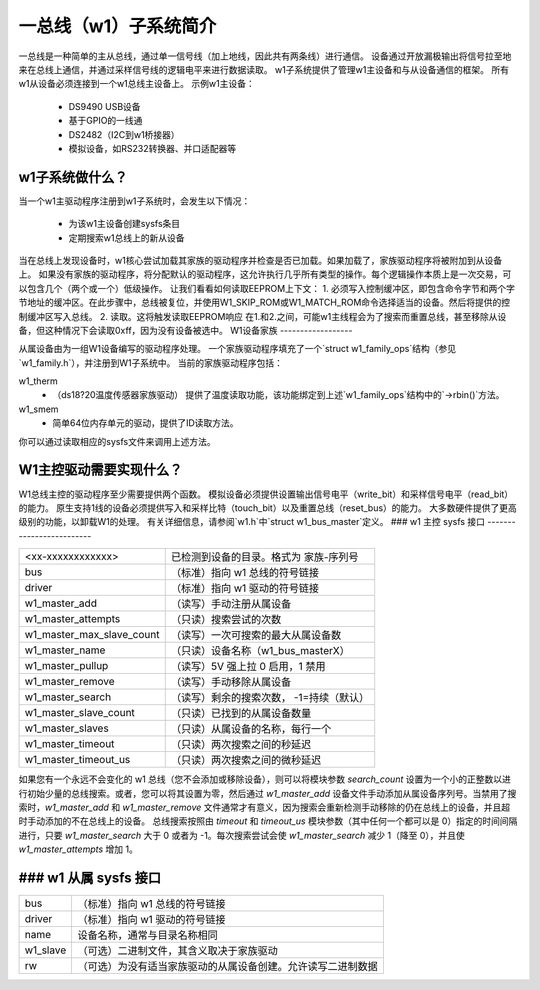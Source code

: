 ======================
一总线（w1）子系统简介
======================

一总线是一种简单的主从总线，通过单一信号线（加上地线，因此共有两条线）进行通信。
设备通过开放漏极输出将信号拉至地来在总线上通信，并通过采样信号线的逻辑电平来进行数据读取。
w1子系统提供了管理w1主设备和与从设备通信的框架。
所有w1从设备必须连接到一个w1总线主设备上。
示例w1主设备：

    - DS9490 USB设备
    - 基于GPIO的一线通
    - DS2482（I2C到w1桥接器）
    - 模拟设备，如RS232转换器、并口适配器等

w1子系统做什么？
------------------

当一个w1主驱动程序注册到w1子系统时，会发生以下情况：

 - 为该w1主设备创建sysfs条目
 - 定期搜索w1总线上的新从设备

当在总线上发现设备时，w1核心尝试加载其家族的驱动程序并检查是否已加载。如果加载了，家族驱动程序将被附加到从设备上。
如果没有家族的驱动程序，将分配默认的驱动程序，这允许执行几乎所有类型的操作。每个逻辑操作本质上是一次交易，可以包含几个（两个或一个）低级操作。
让我们看看如何读取EEPROM上下文：
1. 必须写入控制缓冲区，即包含命令字节和两个字节地址的缓冲区。在此步骤中，总线被复位，并使用W1_SKIP_ROM或W1_MATCH_ROM命令选择适当的设备。然后将提供的控制缓冲区写入总线。
2. 读取。这将触发读取EEPROM响应
在1.和2.之间，可能w1主线程会为了搜索而重置总线，甚至移除从设备，但这种情况下会读取0xff，因为没有设备被选中。
W1设备家族
------------------

从属设备由为一组W1设备编写的驱动程序处理。
一个家族驱动程序填充了一个`struct w1_family_ops`结构（参见`w1_family.h`），并注册到W1子系统中。
当前的家族驱动程序包括：

w1_therm
  - （ds18?20温度传感器家族驱动）
    提供了温度读取功能，该功能绑定到上述`w1_family_ops`结构中的`->rbin()`方法。
w1_smem
  - 简单64位内存单元的驱动，提供了ID读取方法。
你可以通过读取相应的sysfs文件来调用上述方法。

W1主控驱动需要实现什么？
-----------------------------------------------

W1总线主控的驱动程序至少需要提供两个函数。
模拟设备必须提供设置输出信号电平（write_bit）和采样信号电平（read_bit）的能力。
原生支持1线的设备必须提供写入和采样比特（touch_bit）以及重置总线（reset_bus）的能力。
大多数硬件提供了更高级别的功能，以卸载W1的处理。
有关详细信息，请参阅`w1.h`中`struct w1_bus_master`定义。
### w1 主控 sysfs 接口
-------------------------

========================= =====================================================
<xx-xxxxxxxxxxxx>         已检测到设备的目录。格式为
                          家族-序列号
bus                       （标准）指向 w1 总线的符号链接
driver                    （标准）指向 w1 驱动的符号链接
w1_master_add             （读写）手动注册从属设备
w1_master_attempts        （只读）搜索尝试的次数
w1_master_max_slave_count （读写）一次可搜索的最大从属设备数
w1_master_name            （只读）设备名称（w1_bus_masterX）
w1_master_pullup          （读写）5V 强上拉 0 启用，1 禁用
w1_master_remove          （读写）手动移除从属设备
w1_master_search          （读写）剩余的搜索次数，
                          -1=持续（默认）
w1_master_slave_count     （只读）已找到的从属设备数量
w1_master_slaves          （只读）从属设备的名称，每行一个
w1_master_timeout         （只读）两次搜索之间的秒延迟
w1_master_timeout_us      （只读）两次搜索之间的微秒延迟
========================= =====================================================

如果您有一个永远不会变化的 w1 总线（您不会添加或移除设备），则可以将模块参数 `search_count` 设置为一个小的正整数以进行初始少量的总线搜索。或者，您可以将其设置为零，然后通过 `w1_master_add` 设备文件手动添加从属设备序列号。当禁用了搜索时，`w1_master_add` 和 `w1_master_remove` 文件通常才有意义，因为搜索会重新检测手动移除的仍在总线上的设备，并且超时手动添加的不在总线上的设备。
总线搜索按照由 `timeout` 和 `timeout_us` 模块参数（其中任何一个都可以是 0）指定的时间间隔进行，只要 `w1_master_search` 大于 0 或者为 -1。每次搜索尝试会使 `w1_master_search` 减少 1（降至 0），并且使 `w1_master_attempts` 增加 1。

### w1 从属 sysfs 接口
------------------------

=================== ============================================================
bus                 （标准）指向 w1 总线的符号链接
driver              （标准）指向 w1 驱动的符号链接
name                设备名称，通常与目录名称相同
w1_slave            （可选）二进制文件，其含义取决于家族驱动
rw                  （可选）为没有适当家族驱动的从属设备创建。允许读写二进制数据
=================== ============================================================
